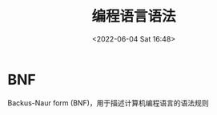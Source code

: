 #+TITLE: 编程语言语法
#+DATE:<2022-06-04 Sat 16:48>
#+FILETAGS: plt

* BNF

Backus-Naur form (BNF)，用于描述计算机编程语言的语法规则
